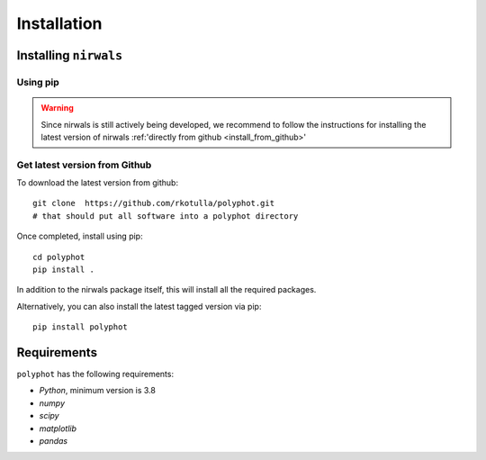 ************
Installation
************

.. _install:

Installing ``nirwals``
**********************


Using pip
=========

.. Warning::
   Since nirwals is still actively being developed, we recommend to follow the
   instructions for installing the latest version of nirwals :ref:'directly
   from github <install_from_github>'


.. _install_from_github:
Get latest version from Github
================================

To download the latest version from github::

        git clone  https://github.com/rkotulla/polyphot.git
        # that should put all software into a polyphot directory

Once completed, install using pip::

        cd polyphot
        pip install .

In addition to the nirwals package itself, this will install all the required packages.

Alternatively, you can also install the latest tagged version via pip::

        pip install polyphot




Requirements
***************

``polyphot`` has the following requirements:

- `Python`, minimum version is 3.8

- `numpy`

- `scipy`

- `matplotlib`

- `pandas`


